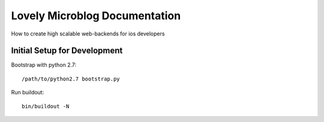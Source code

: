 =============================
Lovely Microblog Documentation
=============================

How to create high scalable web-backends for ios developers

Initial Setup for Development
=============================

Bootstrap with python 2.7::

    /path/to/python2.7 bootstrap.py

Run buildout::

    bin/buildout -N

